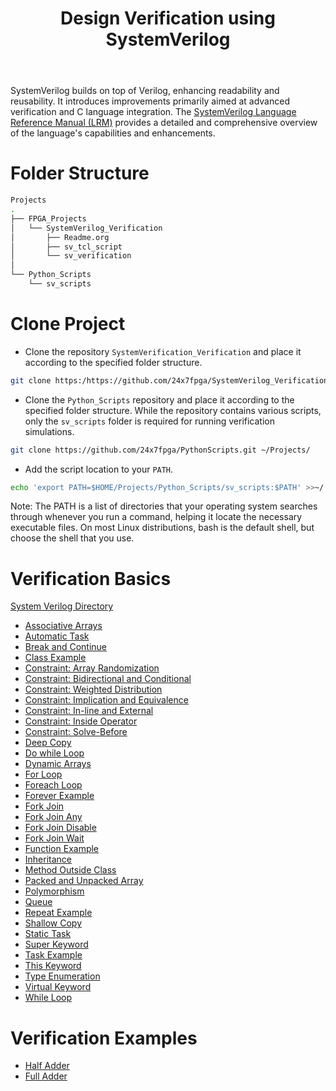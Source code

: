 #+title: Design Verification using SystemVerilog

SystemVerilog builds on top of Verilog, enhancing readability and reusability. It introduces improvements primarily aimed at advanced verification and C language integration. The [[http://ece.uah.edu/~gaede/cpe526/SystemVerilog_3.1a.pdf][SystemVerilog Language Reference Manual (LRM)]] provides a detailed and comprehensive overview of the language's capabilities and enhancements.

* Folder Structure

#+begin_src bash
Projects
.
├── FPGA_Projects
│   └── SystemVerilog_Verification
│       ├── Readme.org
│       ├── sv_tcl_script
│       └── sv_verification
│   
└── Python_Scripts
    └── sv_scripts
#+end_src

* Clone Project 

- Clone the repository =SystemVerification_Verification= and place it according to the specified folder structure.

#+begin_src bash
git clone https:/https://github.com/24x7fpga/SystemVerilog_Verification.git ~/Projects/FPGA_Projects/
#+end_src

- Clone the =Python_Scripts= repository and place it according to the specified folder structure. While the repository contains various scripts, only the =sv_scripts= folder is required for running verification simulations.

#+begin_src bash
git clone https://github.com/24x7fpga/PythonScripts.git ~/Projects/
#+end_src

- Add the script location to your =PATH=.

#+begin_src bash
echo 'export PATH=$HOME/Projects/Python_Scripts/sv_scripts:$PATH' >>~/.zshrc
#+end_src

Note: The PATH is a list of directories that your operating system searches through whenever you run a command, helping it locate the necessary executable files. On most Linux distributions, bash is the default shell, but choose the shell that you use.

* Verification Basics

[[https://24x7fpga.com/sv_directory/2024_06_27_16_53_00_sv_verification_directory/][System Verilog Directory]]

- [[https://24x7fpga.com/sv_directory/2024_07_02_00_18_56_associative_arrays/][Associative Arrays]]
- [[https://24x7fpga.com/sv_directory/2024_07_19_15_48_23_tasks/][Automatic Task]]
- [[https://24x7fpga.com/sv_directory/2024_07_19_15_18_41_break_and_continue/][Break and Continue]]
- [[https://24x7fpga.com/sv_directory/2024_07_24_16_47_44_class/][Class Example]]
- [[https://24x7fpga.com/sv_directory/2024_10_15_17_48_30_constraint_array_randomization/][Constraint: Array Randomization]]
- [[https://24x7fpga.com/sv_directory/2024_10_16_11_12_51_constraint_bidirectional_and_conditional/][Constraint: Bidirectional and Conditional]]
- [[https://24x7fpga.com/sv_directory/2024_10_22_14_42_44_constraint_weighted_distribution/][Constraint: Weighted Distribution]]
- [[https://24x7fpga.com/sv_directory/2024_10_16_13_50_42_constraint_implication_and_equivalence/][Constraint: Implication and Equivalence]]
- [[https://24x7fpga.com/sv_directory/2024_10_22_16_57_37_constraint_in_line_and_external/][Constraint: In-line and External]]
- [[https://24x7fpga.com/sv_directory/2024_10_15_15_54_33_constraint_inside_operator/][Constraint: Inside Operator]]
- [[https://24x7fpga.com/sv_directory/2024_10_22_13_18_19_constraint_solve_before/][Constraint: Solve-Before]]
- [[https://24x7fpga.com/sv_directory/2024_07_26_09_41_22_shallow_copy_and_deep_copy/][Deep Copy]]
- [[https://24x7fpga.com/sv_directory/2024_07_19_14_21_47_while_and_do_while_loops/][Do while Loop]]
- [[https://24x7fpga.com/sv_directory/2024_07_01_15_56_35_dynamic_arrays/][Dynamic Arrays]]
- [[https://24x7fpga.com/sv_directory/2024_07_19_12_40_49_for_and_foreach_loops/][For Loop]]
- [[https://24x7fpga.com/sv_directory/2024_07_19_12_40_49_for_and_foreach_loops/][Foreach Loop]]
- [[https://24x7fpga.com/sv_directory/2024_07_19_14_46_31_repeat_and_forever/][Forever Example]]
- [[https://24x7fpga.com/sv_directory/2024_07_20_21_47_05_fork_join/][Fork Join]]
- [[https://24x7fpga.com/sv_directory/2024_07_20_21_58_50_fork_join_any/][Fork Join Any]]
- [[https://24x7fpga.com/sv_directory/2024_07_23_17_27_50_disable_fork/][Fork Join Disable]]
- [[https://24x7fpga.com/sv_directory/2024_07_23_17_27_07_wait_fork/][Fork Join Wait]]
- [[https://24x7fpga.com/sv_directory/2024_07_20_15_36_43_functions/][Function Example]]
- [[https://24x7fpga.com/sv_directory/2024_07_29_11_09_50_inheritance/][Inheritance]]
- [[https://24x7fpga.com/sv_directory/2024_07_25_12_36_42_method/][Method Outside Class]]
- [[https://24x7fpga.com/sv_directory/2024_06_29_23_39_49_packed_and_unpacked_array/][Packed and Unpacked Array]]
- [[https://24x7fpga.com/sv_directory/2024_07_31_10_26_49_polymorphism/][Polymorphism]]
- [[https://24x7fpga.com/sv_directory/2024_07_01_23_35_47_queues/][Queue]]
- [[https://24x7fpga.com/sv_directory/2024_07_19_14_46_31_repeat_and_forever/][Repeat Example]]
- [[https://24x7fpga.com/sv_directory/2024_07_26_09_41_22_shallow_copy_and_deep_copy/][Shallow Copy]]
- [[https://24x7fpga.com/sv_directory/2024_07_19_15_48_23_tasks/][Static Task]]
- [[https://24x7fpga.com/sv_directory/2024_07_29_12_16_52_super_keyword/][Super Keyword]]
- [[https://24x7fpga.com/sv_directory/2024_07_19_15_48_23_tasks/][Task Example]]
- [[https://24x7fpga.com/sv_directory/2024_07_25_14_49_57_this_keyword/][This Keyword]]
- [[https://24x7fpga.com/sv_directory/2024_07_02_15_05_30_enumeration/][Type Enumeration]]
- [[https://24x7fpga.com/sv_directory/2024_07_31_10_21_04_virtual_keyword/][Virtual Keyword]]
- [[https://24x7fpga.com/sv_directory/2024_07_19_14_21_47_while_and_do_while_loops/][While Loop]]

* Verification Examples

- [[https://github.com/24x7fpga/SystemVerilog_Verification/tree/main/sv_verification/half_adder][Half Adder]]
- [[https://github.com/24x7fpga/SystemVerilog_Verification/tree/main/sv_verification/full_adder][Full Adder]]
